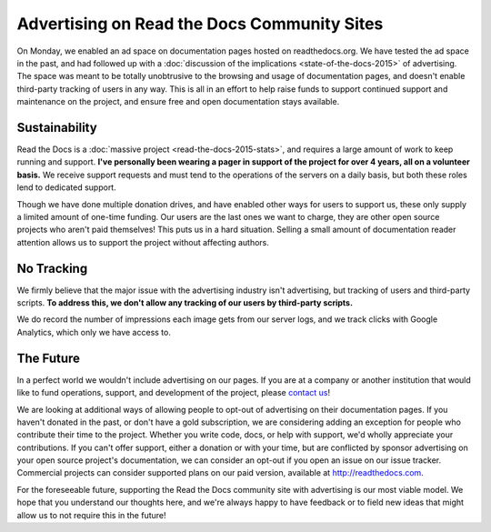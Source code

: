.. post:: Mar 9, 2016
   :tags: ads

Advertising on Read the Docs Community Sites
============================================

On Monday, we enabled an ad space on documentation pages hosted on readthedocs.org.
We have tested the ad space in the past,
and had followed up with a :doc:`discussion of the implications <state-of-the-docs-2015>` of advertising.
The space was meant to be totally unobtrusive to the browsing and usage of documentation pages,
and doesn't enable third-party tracking of users in any way.
This is all in an effort to help raise funds to support continued support and maintenance on the project,
and ensure free and open documentation stays available.

Sustainability
--------------

Read the Docs is a :doc:`massive project <read-the-docs-2015-stats>`,
and requires a large amount of work to keep running and support.
**I've personally been wearing a pager in support of the project for over 4 years,
all on a volunteer basis.**
We receive support requests and must tend to the operations of the servers on a daily basis,
but both these roles lend to dedicated support.

Though we have done multiple donation drives,
and have enabled other ways for users to support us,
these only supply a limited amount of one-time funding.
Our users are the last ones we want to charge,
they are other open source projects who aren't paid themselves!
This puts us in a hard situation.
Selling a small amount of documentation reader attention allows us to support the project without affecting authors.

No Tracking
-----------

We firmly believe that the major issue with the advertising industry isn't advertising,
but tracking of users and third-party scripts.
**To address this,
we don't allow any tracking of our users by third-party scripts.**

We do record the number of impressions each image gets from our server logs,
and we track clicks with Google Analytics,
which only we have access to.

The Future
----------

In a perfect world we wouldn't include advertising on our pages.
If you are at a company or another institution that would like to fund operations,
support,
and development of the project,
please `contact us`_!

We are looking at additional ways of allowing people to opt-out of advertising on their documentation pages.
If you haven't donated in the past, or don't have a gold subscription,
we are considering adding an exception for people who contribute their time to the project.
Whether you write code, docs, or help with support,
we'd wholly appreciate your contributions.
If you can't offer support, either a donation or with your time,
but are conflicted by sponsor advertising on your open source project's documentation,
we can consider an opt-out if you open an issue on our issue tracker.
Commercial projects can consider supported plans on our paid version, available at http://readthedocs.com.

For the foreseeable future, supporting the Read the Docs community site with advertising is our most viable model.
We hope that you understand our thoughts here,
and we're always happy to have feedback or to field new ideas that might allow us to not require this in the future!

.. _`contact us`: hello@readthedocs.com

